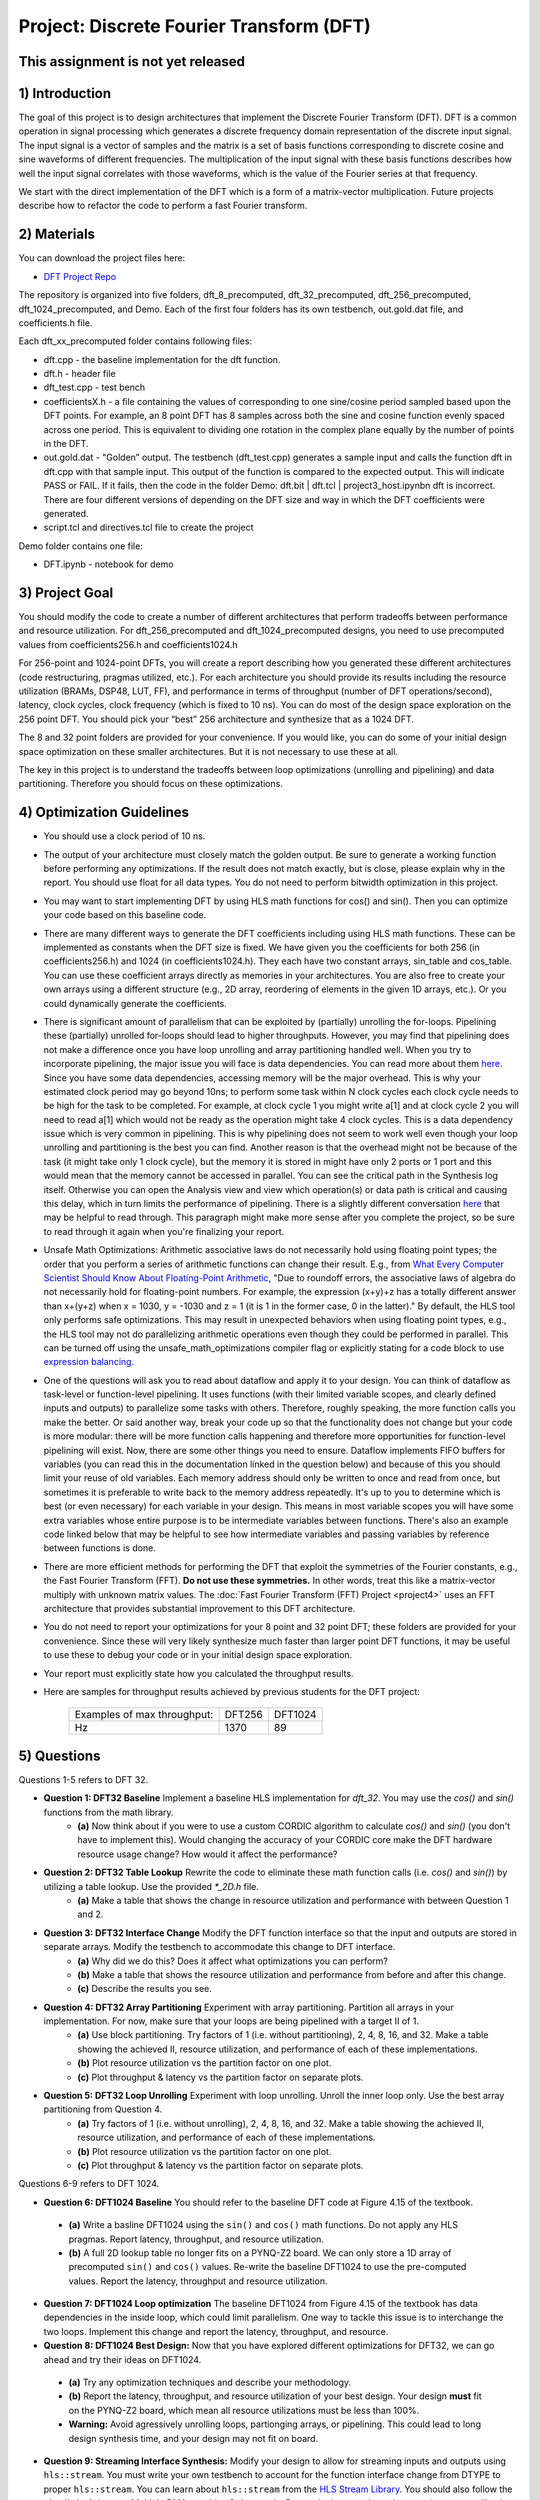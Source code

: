 .. DFT documentation master file, created by
   sphinx-quickstart on Fri Mar 22 22:58:41 2019.
   You can adapt this file completely to your liking, but it should at least
   contain the root `toctree` directive.

Project: Discrete Fourier Transform (DFT)
============================================

This assignment is not yet released
------------------------------------

1) Introduction
---------------

The goal of this project is to design architectures that implement the Discrete Fourier Transform (DFT). DFT is a common operation in signal processing which generates a discrete frequency domain representation of the discrete input signal. The input signal is a vector of samples and the matrix is a set of basis functions corresponding to discrete cosine and sine waveforms of different frequencies. The multiplication of the input signal with these basis functions describes how well the input signal correlates with those waveforms, which is the value of the Fourier series at that frequency.

We start with the direct implementation of the DFT which is a form of a matrix-vector multiplication. Future projects describe how to refactor the code to perform a fast Fourier transform.

2) Materials
------------

You can download the project files here:

* `DFT Project Repo <https://github.com/KastnerRG/Read_the_docs/tree/master/project_files/project3>`_

The repository is organized into five folders, dft_8_precomputed, dft_32_precomputed, dft_256_precomputed, dft_1024_precomputed, and Demo. Each of the first four folders has its own testbench, out.gold.dat file, and coefficients.h file.

Each dft_xx_precomputed folder contains following files:

* dft.cpp - the baseline implementation for the dft function.

* dft.h - header file

* dft_test.cpp - test bench

* coefficientsX.h - a file containing the values of corresponding to one sine/cosine period sampled based upon the DFT points. For example, an 8 point DFT has 8 samples across both the sine and cosine function evenly spaced across one period. This is equivalent to dividing one rotation in the complex plane equally by the number of points in the DFT.

* out.gold.dat - "Golden” output. The testbench (dft_test.cpp) generates a sample input and calls the function dft in dft.cpp with that sample input. This output of the function is compared to the expected output. This will indicate PASS or FAIL. If it fails, then the code in the folder Demo: dft.bit | dft.tcl | project3_host.ipynbn dft is incorrect. There are four different versions of depending on the DFT size and way in which the DFT coefficients were generated.

* script.tcl and directives.tcl file to create the project

Demo folder contains one file:

* DFT.ipynb - notebook for demo

3) Project Goal
---------------

You should modify the code to create a number of different architectures that perform tradeoffs between performance and resource utilization. For dft_256_precomputed and dft_1024_precomputed designs, you need to use precomputed values from coefficients256.h and coefficients1024.h

For 256-point and 1024-point DFTs, you will create a report describing how you generated these different architectures (code restructuring, pragmas utilized, etc.). For each architecture you should provide its results including the resource utilization (BRAMs, DSP48, LUT, FF), and performance in terms of throughput (number of DFT operations/second), latency, clock cycles, clock frequency (which is fixed to 10 ns). You can do most of the design space exploration on the 256 point DFT. You should pick your “best” 256 architecture and synthesize that as a 1024 DFT.

The 8 and 32 point folders are provided for your convenience. If you would like, you can do some of your initial design space optimization on these smaller architectures. But it is not necessary to use these at all.

The key in this project is to understand the tradeoffs between loop optimizations (unrolling and pipelining) and data partitioning. Therefore you should focus on these optimizations.

4) Optimization Guidelines
--------------------------

* You should use a clock period of 10 ns.

* The output of your architecture must closely match the golden output. Be sure to generate a working function before performing any optimizations. If the result does not match exactly, but is close, please explain why in the report. You should use float for all data types. You do not need to perform bitwidth optimization in this project.

* You may want to start implementing DFT by using HLS math functions for cos() and sin(). Then you can optimize your code based on this baseline code.

* There are many different ways to generate the DFT coefficients including using HLS math functions. These can be implemented as constants when the DFT size is fixed. We have given you the coefficients for both 256 (in coefficients256.h) and 1024 (in coefficients1024.h). They each have two constant arrays, sin_table and cos_table. You can use these coefficient arrays directly as memories in your architectures. You are also free to create your own arrays using a different structure (e.g., 2D array, reordering of elements in the given 1D arrays, etc.). Or you could dynamically generate the coefficients.

* There is significant amount of parallelism that can be exploited by (partially) unrolling the for-loops. Pipelining these (partially) unrolled for-loops should lead to higher throughputs. However, you may find that pipelining does not make a difference once you have loop unrolling and array partitioning handled well. When you try to incorporate pipelining, the major issue you will face is data dependencies. You can read more about them `here <https://docs.xilinx.com/r/2022.2-English/ug1399-vitis-hls/Managing-Pipeline-Dependencies>`_. Since you have some data dependencies, accessing memory will be the major overhead. This is why your estimated clock period may go beyond 10ns; to perform some task within N clock cycles each clock cycle needs to be high for the task to be completed. For example, at clock cycle 1 you might write a[1] and at clock cycle 2 you will need to read a[1] which would not be ready as the operation might take 4 clock cycles. This is a data dependency issue which is very common in pipelining. This is why pipelining does not seem to work well even though your loop unrolling and partitioning is the best you can find. Another reason is that the overhead might not be because of the task (it might take only 1 clock cycle), but the memory it is stored in might have only 2 ports or 1 port and this would mean that the memory cannot be accessed in parallel. You can see the critical path in the Synthesis log itself. Otherwise you can open the Analysis view and view which operation(s) or data path is critical and causing this delay, which in turn limits the performance of pipelining. There is a slightly different conversation `here <https://support.xilinx.com/s/question/0D52E00006hpjyTSAQ/pipeline-and-unroll-in-the-for-loop-which-is-better?language=en_US>`_ that may be helpful to read through. This paragraph might make more sense after you complete the project, so be sure to read through it again when you're finalizing your report.

* Unsafe Math Optimizations: Arithmetic associative laws do not necessarily hold using floating point types; the order that you perform a series of arithmetic functions can change their result. E.g., from `What Every Computer Scientist Should Know About Floating-Point Arithmetic <https://docs.oracle.com/cd/E19957-01/806-3568/ncg_goldberg.html>`_, "Due to roundoff errors, the associative laws of algebra do not necessarily hold for floating-point numbers. For example, the expression (x+y)+z has a totally different answer than x+(y+z) when x = 1030, y = -1030 and z = 1 (it is 1 in the former case, 0 in the latter)." By default, the HLS tool only performs safe optimizations. This may result in unexpected behaviors when using floating point types, e.g., the HLS tool may not do parallelizing arithmetic operations even though they could be performed in parallel. This can be turned off using the unsafe_math_optimizations compiler flag or explicitly stating for a code block to use `expression balancing <https://docs.xilinx.com/r/en-US/ug1399-vitis-hls/pragma-HLS-expression_balance>`_.

* One of the questions will ask you to read about dataflow and apply it to your design. You can think of dataflow as task-level or function-level pipelining. It uses functions (with their limited variable scopes, and clearly defined inputs and outputs) to parallelize some tasks with others. Therefore, roughly speaking, the more function calls you make the better. Or said another way, break your code up so that the functionality does not change but your code is more modular: there will be more function calls happening and therefore more opportunities for function-level pipelining will exist. Now, there are some other things you need to ensure. Dataflow implements FIFO buffers for variables (you can read this in the documentation linked in the question below) and because of this you should limit your reuse of old variables. Each memory address should only be written to once and read from once, but sometimes it is preferable to write back to the memory address repeatedly. It's up to you to determine which is best (or even necessary) for each variable in your design. This means in most variable scopes you will have some extra variables whose entire purpose is to be intermediate variables between functions. There's also an example code linked below that may be helpful to see how intermediate variables and passing variables by reference between functions is done.

* There are more efficient methods for performing the DFT that exploit the symmetries of the Fourier constants, e.g., the Fast Fourier Transform (FFT). **Do not use these symmetries.** In other words, treat this like a matrix-vector multiply with unknown matrix values. The :doc:`Fast Fourier Transform (FFT) Project <project4>` uses an FFT architecture that provides substantial improvement to this DFT architecture.

* You do not need to report your optimizations for your 8 point and 32 point DFT; these folders are provided for your convenience. Since these will very likely synthesize much faster than larger point DFT functions, it may be useful to use these to debug your code or in your initial design space exploration.

* Your report must explicitly state how you calculated the throughput results.

* Here are samples for throughput results achieved by previous students for the DFT project:

		+-----------------------------+--------+---------+
		| Examples of max throughput: | DFT256 | DFT1024 |
		+-----------------------------+--------+---------+
		| Hz                          | 1370   | 89      |
		+-----------------------------+--------+---------+

5) Questions
------------

Questions 1-5 refers to DFT 32.

* **Question 1: DFT32 Baseline** Implement a baseline HLS implementation for `dft_32`. You may use the `cos()` and `sin()` functions from the math library.
	* **(a)** Now think about if you were to use a custom CORDIC algorithm to calculate `cos()` and `sin()` (you don't have to implement this). Would changing the accuracy of your CORDIC core make the DFT hardware resource usage change? How would it affect the performance?
* **Question 2: DFT32 Table Lookup** Rewrite the code to eliminate these math function calls (i.e. `cos()` and `sin()`) by utilizing a table lookup. Use the provided `*_2D.h` file.
	* **(a)** Make a table that shows the change in resource utilization and performance with between Question 1 and 2.
* **Question 3: DFT32 Interface Change** Modify the DFT function interface so that the input and outputs are stored in separate arrays. Modify the testbench to accommodate this change to DFT interface.
	* **(a)** Why did we do this? Does it affect what optimizations you can perform?
	* **(b)** Make a table that shows the resource utilization and performance from before and after this change.
	* **(c)** Describe the results you see.
* **Question 4: DFT32 Array Partitioning** Experiment with array partitioning. Partition all arrays in your implementation. For now, make sure that your loops are being pipelined with a target II of 1.
	* **(a)** Use block partitioning. Try factors of 1 (i.e. without partitioning), 2, 4, 8, 16, and 32. Make a table showing the achieved II, resource utilization, and performance of each of these implementations.
	* **(b)** Plot resource utilization vs the partition factor on one plot.
	* **(c)** Plot throughput & latency vs the partition factor on separate plots.
* **Question 5: DFT32 Loop Unrolling** Experiment with loop unrolling. Unroll the inner loop only. Use the best array partitioning from Question 4.
	* **(a)** Try factors of 1 (i.e. without unrolling), 2, 4, 8, 16, and 32. Make a table showing the achieved II, resource utilization, and performance of each of these implementations.
	* **(b)** Plot resource utilization vs the partition factor on one plot.
	* **(c)** Plot throughput & latency vs the partition factor on separate plots.

Questions 6-9 refers to DFT 1024.

* **Question 6: DFT1024 Baseline** You should refer to the baseline DFT code at Figure 4.15 of the textbook.

 - **(a)** Write a basline DFT1024 using the ``sin()`` and ``cos()`` math functions. Do not apply any HLS pragmas. Report latency, throughput, and resource utilization.
 - **(b)** A full 2D lookup table no longer fits on a PYNQ-Z2 board. We can only store a 1D array of precomputed ``sin()`` and ``cos()`` values. Re-write the baseline DFT1024 to use the pre-computed values. Report the latency, throughput and resource utilization.

* **Question 7: DFT1024 Loop optimization**  The baseline DFT1024 from Figure 4.15 of the textbook has data dependencies in the inside loop, which could limit parallelism. One way to tackle this issue is to interchange the two loops. Implement this change and report the latency, throughput, and resource.

* **Question 8: DFT1024 Best Design:** Now that you have explored different optimizations for DFT32, we can go ahead and try their ideas on DFT1024.

 - **(a)** Try any optimization techniques and describe your methodology.
 - **(b)** Report the latency, throughput, and resource utilization of your best design. Your design **must** fit on the PYNQ-Z2 board, which mean all resource utilizations must be less than 100%.
 - **Warning:** Avoid agressively unrolling loops, partionging arrays, or pipelining. This could lead to long design synthesis time, and your design may not fit on board.

* **Question 9: Streaming Interface Synthesis:** Modify your design to allow for streaming inputs and outputs using ``hls::stream``.  You must write your own testbench to account for the function interface change from DTYPE to proper ``hls::stream``.  You can learn about ``hls::stream`` from the `HLS Stream Library <https://docs.amd.com/r/en-US/ug1399-vitis-hls/HLS-Stream-Library>`_. You should also follow the :doc:`Lab: Axistream Multiple DMAs <axidma2>` example. Report the latency, throughput, and resource utilization of your design. Resource utilization must be under 100%. Using your optmized DFT1024 is optional, you can also just convert the baseline DFT1024 to streaming interface.

6) PYNQ Demo
------------

For this demo, your will create an IP for the DFT 1024, and run it from the Jupyter notebook using two DMAs. You need to follow the :doc:`Lab: Axistream Multiple DMAs <axidma2>` example, with the major difference being that you will have 2 inputs and 2 outputs instead of 2 inputs and 1 output. Therefore you will have to enable read and write for both the DMAs, which is different from the lab instructions.

Another point worth discussing here is why we use pointers for inputs and outputs, and why we have to post-increment the pointer manually (like we did in the multiple DMA lab) when we stream inputs and outputs, but why it is a bad idea to use pointers in your code. You cannot use pointers in HLS; pointers are dynamic memory and Vivado HLS will not be able to synthesize it since it is not a deterministic thing (datapath could change depending on inputs). Arrays, on the other hand, are fixed memory locations and therefore they can be synthesized to vectors in RTL. You can use pointers only as ports and even then you have to specify axistream, otherwise that will lead to synthesis issues as well.

High Performance (HP) AXI ports can be accessed by multiple manager/subordinates. Arbritation is handled by the AXI interconnect. Therefore it is not necessary to enable more than one HP port. This `Xilinx recommends <https://support.xilinx.com/s/question/0D52E00006hpn9gSAA/mcdma-or-multiple-dmas-single-hp-port-or-multiple-hp-ports?language=en_US>`_ using two HP ports if you value performance. If you use multiple HP ports, in the memory map you can see this will give you more space to access (like 512M instead of 256M). So it is always safer to use separate ports although not required. You should have both DMAs be write-enabled (the lab had only one output, but here you have two outputs, so we'll need both). If you choose to use more than one HP port, HP0 and HP1 should have different managers. So HP0 will have the first DMA as its manager, and HP1 will have the second DMA. Two DMAs can point to a single HP port, but two HP ports cannot have the same DMA as manager. Pay attention to which DMAs have been assigned to which interface variables, so you know what values are coming out of the fabric.


7) Submission Procedure
-----------------------

You must submit your code (and only your code, not other files). Your code should have everything in it so that we can synthesize it directly. This means that you should use pragmas in your code, and not use the GUI to insert optimization directives. We must be able to use what is provided (``*.cpp``, ``*.h`` files, and ``*.tcl``) and directly synthesize it. We must be able to only import your source file and directly synthesize it. If you change test benches to answer questions, please submit them as well.

You must follow the file structure below. We use automated scripts to pull your data, so **DOUBLE CHECK** your file/folder names to make sure it corresponds to the instructions.

Your repo must contain a folder named "dft" at the top-level. This folder must be organized as follows (similar to the structure in other projects):

**Contents:**

* **Report.pdf**

* Folder **dft256_baseline**

* Folder **dft256_optimized1**

* Folder **dft256_optimized2**

* ...

* Folder **Q6b** Your answer to question **6.(b)**: coefficients1024.h | dft.h | dft.cpp | dft_test.cpp | Makefile | __hls_config.ini | output.gold.dat | dtf.tcl | dft_csynth.rpt

* Folder **Q7** Your answer to question **7**: coefficients1024.h | dft.h | dft.cpp | dft_test.cpp | Makefile | __hls_config.ini | output.gold.dat | dtf.tcl | dft_csynth.rpt

* Folder **Q8** Your best DFT1024 design: coefficients1024.h | dft.h | dft.cpp | dft_test.cpp | Makefile | __hls_config.ini | output.gold.dat | dtf.tcl | dft_csynth.rpt

* Folder **Q9** Your DFT1024 with streaming interfaces and streaming testbench: coefficients1024.h | dft.h | dft.cpp | dft_test.cpp | Makefile | __hls_config.ini | output.gold.dat | dtf.tcl | dft_csynth.rpt

* Folder **Demo**: ``DFT.ipynb`` | ``dft.bit`` | ``dft.hwh``





8) Grading Rubric
-----------------

**70 points:** Response to the questions in your report. 

**30 points:** Full points for correct working DFT1024 on PYNQ. If you have difficulty getting it to work, you can get partial credit (25) for a correctly working DFT32 design on PYNQ.
